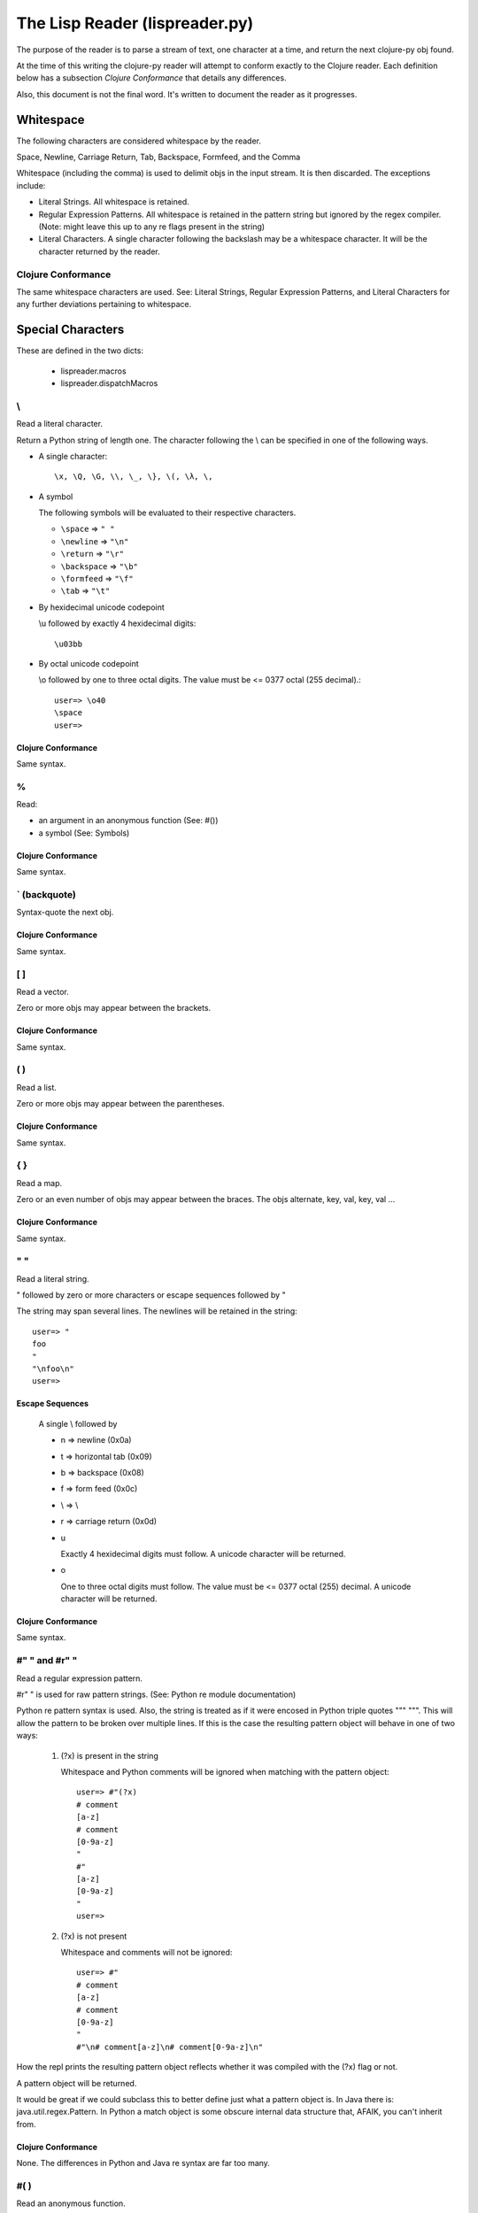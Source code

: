 ###############################
The Lisp Reader (lispreader.py)
###############################

The purpose of the reader is to parse a stream of text, one character at a
time, and return the next clojure-py obj found.

At the time of this writing the clojure-py reader will attempt to conform
exactly to the Clojure reader. Each definition below has a subsection
*Clojure Conformance* that details any differences.

Also, this document is not the final word. It's written to document the reader
as it progresses.

**********
Whitespace
**********

The following characters are considered whitespace by the reader.

Space, Newline, Carriage Return, Tab, Backspace, Formfeed, and the Comma

Whitespace (including the comma) is used to delimit objs in the input
stream. It is then discarded. The exceptions include:

* Literal Strings. All whitespace is retained.
* Regular Expression Patterns. All whitespace is retained in the pattern
  string but ignored by the regex compiler.
  (Note: might leave this up to any re flags present in the string)
* Literal Characters. A single character following the backslash may be a
  whitespace character. It will be the character returned by the reader.

Clojure Conformance
===================

The same whitespace characters are used. See: Literal Strings, Regular
Expression Patterns, and Literal Characters for any further deviations
pertaining to whitespace.

******************
Special Characters
******************

These are defined in the two dicts:

   * lispreader.macros
   * lispreader.dispatchMacros

\\
===

Read a literal character.

Return a Python string of length one. The character following the \\ can be
specified in one of the following ways.

* A single character::

   \x, \Q, \G, \\, \_, \}, \(, \λ, \,

* A symbol

  The following symbols will be evaluated to their respective characters.
  
  * ``\space`` => ``" "``

  * ``\newline`` => ``"\n"``

  * ``\return`` => ``"\r"``

  * ``\backspace`` => ``"\b"``

  * ``\formfeed`` => ``"\f"``

  * ``\tab`` => ``"\t"``
   
* By hexidecimal unicode codepoint

  \\u followed by exactly 4 hexidecimal digits::

     \u03bb

* By octal unicode codepoint

  \\o followed by one to three octal digits.  The value must be <=
  0377 octal (255 decimal).::

     user=> \o40
     \space
     user=>

Clojure Conformance
-------------------

Same syntax.

%
===

Read:

* an argument in an anonymous function (See: #())
* a symbol (See: Symbols)

Clojure Conformance
-------------------

Same syntax.
   
\` (backquote)
==============

Syntax-quote the next obj.

Clojure Conformance
-------------------

Same syntax.


[ ]
===

Read a vector.

Zero or more objs may appear between the brackets.

Clojure Conformance
-------------------

Same syntax.
   
( )
===

Read a list.

Zero or more objs may appear between the parentheses.

Clojure Conformance
-------------------

Same syntax.
   
{ }
===

Read a map.

Zero or an even number of objs may appear between the braces. The objs
alternate, key, val, key, val ...

Clojure Conformance
-------------------

Same syntax.
   
" "
===

Read a literal string.

" followed by zero or more characters or escape sequences followed by "

The string may span several lines. The newlines will be retained in the
string::

   user=> "
   foo
   "
   "\nfoo\n"
   user=>

Escape Sequences
----------------
   A single \\ followed by
   
   * n => newline (0x0a)

   * t => horizontal tab (0x09)

   * b => backspace (0x08)

   * f => form feed (0x0c)
   
   * \\ => \\

   * r => carriage return (0x0d)

   * u

     Exactly 4 hexidecimal digits must follow. A unicode character will be
     returned.

   * o

     One to three octal digits must follow. The value must be <= 0377 octal
     (255) decimal. A unicode character will be returned.

Clojure Conformance
-------------------

Same syntax.

   
#" " and #r" "
==============

Read a regular expression pattern.

#r" " is used for raw pattern strings. (See: Python re module documentation)

Python re pattern syntax is used. Also, the string is treated as if it were
encosed in Python triple quotes """ """. This will allow the pattern to be
broken over multiple lines. If this is the case the resulting pattern object
will behave in one of two ways:
   
   1. (?x) is present in the string
   
      Whitespace and Python comments will be ignored when matching with the
      pattern object::

         user=> #"(?x)
         # comment
         [a-z]
         # comment
         [0-9a-z]
         "
         #"
         [a-z]
         [0-9a-z]
         "
	 user=>
      
   2. (?x) is not present

      Whitespace and comments will not be ignored::

         user=> #"
         # comment
         [a-z]
         # comment
         [0-9a-z]
         "
	 #"\n# comment[a-z]\n# comment[0-9a-z]\n"

How the repl prints the resulting pattern object reflects whether it was
compiled with the (?x) flag or not. 
   
A pattern object will be returned.

It would be great if we could subclass this to better define just what a
pattern object is. In Java there is: java.util.regex.Pattern. In Python a
match object is some obscure internal data structure that, AFAIK, you can't
inherit from.

Clojure Conformance
-------------------

None. The differences in Python and Java re syntax are far too many.

#( )
====

Read an anonymous function.

Special positional arguments are allowed within this syntax. %, %1, %2, %3,
\... %N, and %&. % and %1 will evaluate to the first argument passed to the
function. %2, %3, ... %N to the second, third, nth argument. %& will be a
sequence of the remaining arguments, or nil, if none.::

   user=> (def vfn #(vector %1 %2 %&))
   #'user/vfn
   user=> (vfn 1 2 3 4 5 6)
   [1 2 (3 4 5 6)]
   user=> (vfn 1 2)
   [1 2 nil]
   user=>
   
Clojure Conformance
-------------------

Same syntax.

#{ }
====

Read a set.

Zero or more objs may appear between the braces.
   
Clojure Conformance
-------------------

Same syntax.

#<
===

Throw an unconditional exception (unreadable obj follows).

Clojure Conformance
-------------------

Same syntax.

#'
===

Shorthand for the special form **var**.

Return the list ::

  (var next-obj)

Clojure Conformance
-------------------

Same syntax.

'
===

Shorthand for the special form **quote**.

return the list::

   (quote next-obj)
   
Clojure Conformance
-------------------

Same syntax.

~
===

Shorthand for the special form **unquote**.


return the list::

   (unquote next-obj)
   
Clojure Conformance
-------------------

Same syntax.

~@
===

Shorthand for the special form **unquote-splicing**.

return the list::

   (unquote-splicing next-obj)
   
Clojure Conformance
-------------------

Same syntax.

@
===

Shorthand for the function **deref**.

return the list::

   (deref next-obj)
   
Clojure Conformance
-------------------

Same syntax.

^
===

Read the next obj as meta data.

The obj following the ^ must be a *bound* symbol, keyword, string, or map. The
reader then consumes one more obj and attaches the meta data to that obj. This
last obj is returned.

1. read ^
2. read obj1
3. read obj2, attach obj1 as meta data
4. return obj2

Examples attaching meta data to a vector, then passing the vector to the
function **meta**, which returns that attached meta data. The examples also
show that whitespace may occur between the three elements. ::

   user=> (meta ^:keyword-as-meta-data [:vector :of :stuff])
   {:tag :keyword-as-meta-data}
   user=> (def symbol-as-meta-data 42)
   user=> (meta ^symbol-as-meta-data[:vector :of :stuff])
   {:tag 42}
   user=> (meta ^ "string as meta data"[:vector :of :stuff])
   {:tag "string as meta data"}
   user=> (meta ^{:map 1
                  :as 2
 		 :meta 3
 		 :data 4}
 		 [:vector :of :stuff])
   {:map 1, :as 2, :meta 3, :data 4}
   user=>

Clojure Conformance
-------------------

Same syntax.

#^
===

Exactly the same behavior as ^ but deprecated. (I may have this backwards, or
completely wrong)

Clojure Conformance
-------------------

Same syntax.

;
===

Read a single line comment.

Read and discard characters until a line terminator or the end of the stream
is reached.

Clojure Conformance
-------------------

Same syntax.

#=
===

Evaluate the next obj, before macro expansion.

Used internally by the core. The object following **#=** must be a symbol or a
list.

Clojure Conformance
-------------------

Same syntax.

#_
===

Read, then discard the next obj.

Provide syntax for *omitting* a single object::

   user=> [1 2 #_ 3 4 5]
   [1 2 4 5]
   user=>

The whitespace between **#_** and the object is not required::

   user=> [1 2 #_{:three 3 :four 4} 5]
   [1 2 5]
   user=>

Clojure Conformance
-------------------

Same syntax.

*******
Numbers
*******

A number must begin with [-+0-9]. No whitespace can occur anywhere in the
number. That includes between the optional sign and the first digit.

The reader will accept the following number formats.

Integral
========

Regardless of the format used, integral numbers are converted to base 10 and
returned as a Python int or long, depending on the size of the number.

* Base 10

  ``[+-]?(0|[1-9][0-9]*)``

  0, 1, -3, 4423423, +42, 1239485723094857203489572034897230834598843

* Base 8

  ``[+-]?0[0-7]+``

  0777, -042, +03234

* Base 16

  ``[+-]?0[xX][0-9a-fA-F]+``

  0x12, -0xff, +0xDEADbeef

* Base N
  ::

   [+-]?
   [1-9][0-9]?
   [rR]
   [0-9a-zA-Z]+

  The radix can be specified by a one or two digit base 10 number before
  the r. It must be in the range [2, 36] inclusive::

     user=> 2r1010101
     42
     user=> 36rZZZZ
     1679615
     user=>
  
Floating Point
==============
::

   [+-]?
   \d+
   (\.\d*([eE][+-]?\d+)?
    |
    [eE][+-]?\d+)

Python floating point syntax is used with one exception. A number must precede
the decimal.

Python does not require a leading digit in floating point numbers. clojure-py
does. In clojure-py .3, -.333, and +.001 are all symbols, not numbers. (See:
Symbols). A Python float instance will be returned.

Examples:

  0., -0. +0., 1e3, -1E-4, 2.2, -3.3e+9


Rational
========
::

   [+-]?
   (0|[1-9]+)
   /
   (0|[1-9]+)

Specified by a numerator and denominator seperated by a /. Both numerator and
denominator must be base 10 integers as described above.

Examples:

   1/2, -3/4, +2234/23342

For now, a Python fractions.Fraction will be returned. N/0 will match
successfully but raise an exception upon Fraction creation.

Clojure Conformance
-------------------

Clojure allows what *looks* like an octal number as either the numerator, or
the denominator::

   user=> 0777/1
   777
   user=>

clojure-py disallows this. Only base 10 integers are permissible.

Python Complex Numbers
======================

Not readable at the time of this writing. Reader syntax will have to be
discussed if these are allowed. Some examples:

  * Common Lisp
  
    * #c(r, i)
    * #C(r, i)
    
  * Scheme

    A single token is used with quite a bit of syntax within it:
    
    * +i, -i
    * 2+i, 2-i
    * 2+3i, 2-3i
    * +3i, -3i

    This would actually fit in because as stated at the beginning of this
    section: A number must begin with: [-+0-9].

Clojure Conformance
===================

* The optional posfix M is not allowed

* Numerator and denominator must be base 10 integers (See: Rational)

*******
Symbols
*******

The last thing the reader looks for is a symbol. This means, with a few
exceptions, that a symbol can be any string of adjacent characters that cannot
be interpreted any other way; (list), "string"", etc.

The exceptions are: " ; ' \\ @ ^ ` ~ % ( ) [ ] { } whitespace

% is a special case. A symbol may begin with %, but only if it does not occur
in an anonymous function (See: **#()**). % may not occur anywhere else in the
symbol.

Some symbols are reserved: **nil**, **true**, and **false**. The reader will
return Python None, True, and False, respectively.

To check the validity of a symbol, the reader has three major check-points in
the following order:

1. The readToken(rdr, initch) function

   This collects characters until the end of the input stream is reached, a
   whitespace character is read, or a terminating macro character is read. A
   terminating macro character is defined as any key in the lispreader.macros
   dict except "#". This is where all of the exceptions mentioned above come
   from.

   The result of this is passed to ...

2. The interpretToken(s) function

   This simply checks for a few special cases such as the reserved symbols
   mentioned above. So true, false, and nil aren't really symbols. They are
   more like constants.

   If this function fails to find a match, s is passed to ...

3. The matchSymbol(s) function

   This matches the token string s against symbolPat::

      [:]?           optional :
      ([^\d/].*/)?   optional namespace
                       * can't start with a digit or a /
		       * must end with a /
		       * minimum two characters in length including the /
      ([^\d/][^/]*)  name
                       * can't start with a digit or a /
		       * must not contain a /
		       * minumum one character in length
      

   which is only a *rough* estimate of what a symbol should look like. If that
   matches we just might have a valid symbol!  But not yet ...

   Now the function starts pulling s apart. It first checks if we have a
   namespace and that the namespace does not end in ":/". Then it makes sure
   name does not end in ":". Finally it makes sure that if "::" is present in
   the token, it occurs only at the beginning.

   Ok. Now it checks if the token starts with "::". If so and namespace is
   present, it looks up the namespace. If the compiler can't find the
   namespace, the function fails and returns None. This is actually a symantic
   error, not a syntax error.

   So, if the token does not start with "::", does it start with ":"? If so it
   *should* be a valid keyword. Construct one and return it.

   No ":" at the beginning of the token? Construct a symbol and return it.

   If the function has not returned by now, it's not a valid symbol. Return
   None.

Clojure Conformance
===================
 
Same syntax (AFAIK).
